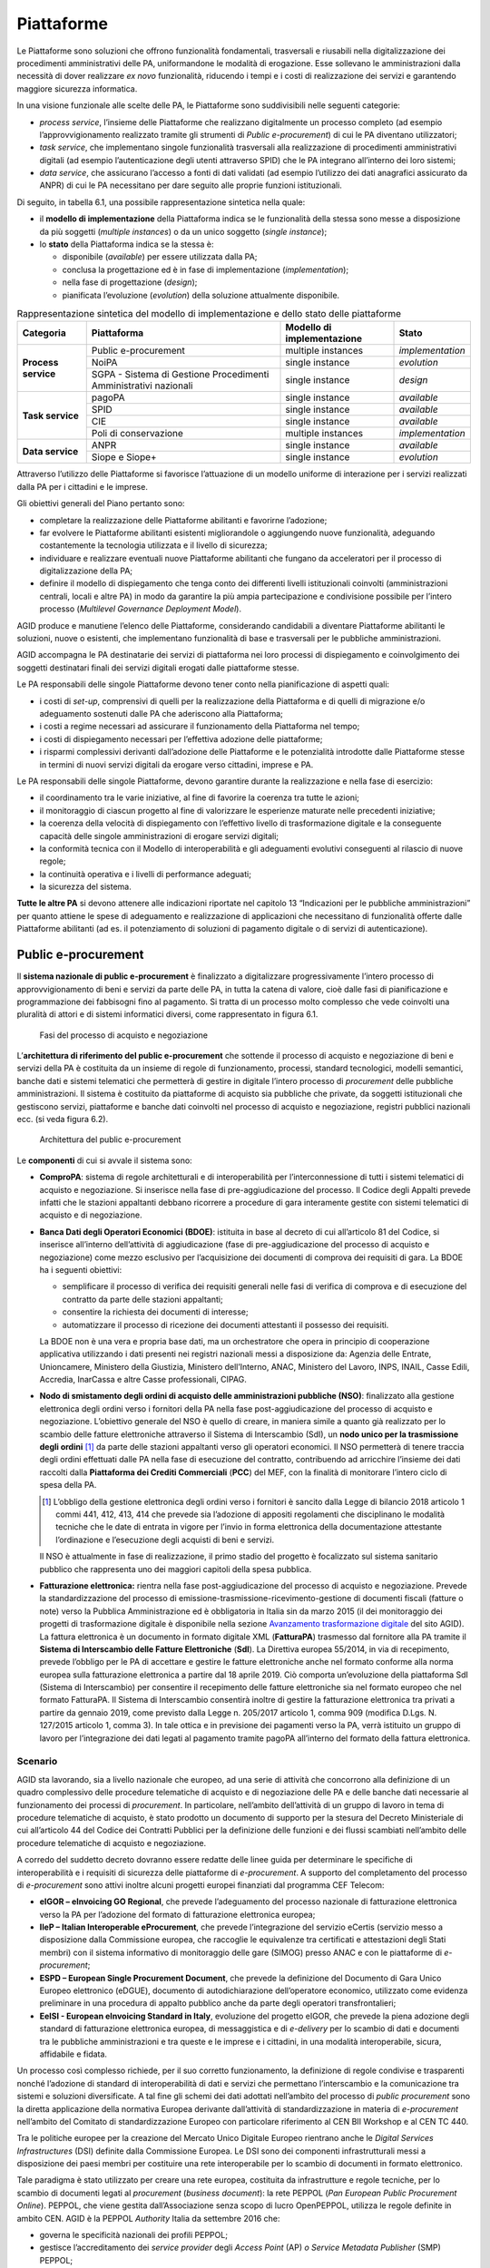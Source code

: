 Piattaforme
===========

Le Piattaforme sono soluzioni che offrono funzionalità fondamentali, trasversali
e riusabili nella digitalizzazione dei procedimenti amministrativi delle PA,
uniformandone le modalità di erogazione. Esse sollevano le amministrazioni dalla
necessità di dover realizzare *ex novo* funzionalità, riducendo i tempi e i
costi di realizzazione dei servizi e garantendo maggiore sicurezza informatica.

In una visione funzionale alle scelte delle PA, le Piattaforme sono
suddivisibili nelle seguenti categorie:

- *process service*, l’insieme delle Piattaforme che realizzano digitalmente un
  processo completo (ad esempio l’approvvigionamento realizzato tramite gli
  strumenti di *Public e-procurement*) di cui le PA diventano utilizzatori;

- *task service*, che implementano singole funzionalità trasversali alla
  realizzazione di procedimenti amministrativi digitali (ad esempio
  l’autenticazione degli utenti attraverso SPID) che le PA integrano all’interno
  dei loro sistemi;

- *data service*, che assicurano l’accesso a fonti di dati validati (ad esempio
  l’utilizzo dei dati anagrafici assicurato da ANPR) di cui le PA necessitano
  per dare seguito alle proprie funzioni istituzionali.

Di seguito, in tabella 6.1, una possibile rappresentazione sintetica nella
quale:

- il **modello di implementazione** della Piattaforma indica se le
  funzionalità della stessa sono messe a disposizione da più soggetti (*multiple
  instances*) o da un unico soggetto (*single instance*);

- lo **stato** della Piattaforma indica se la stessa è:

  - disponibile (*available*) per essere utilizzata dalla PA;

  - conclusa la progettazione ed è in fase di implementazione
    (*implementation*);

  - nella fase di progettazione (*design*);

  - pianificata l’evoluzione (*evolution*) della soluzione attualmente
    disponibile.

.. table:: Rappresentazione sintetica del modello di implementazione e dello
           stato delle piattaforme
   :name: modello-stato-piattaforme

   +---------------------+----------------------------------------+------------------------------+------------------+
   | Categoria           | Piattaforma                            | Modello di implementazione   | Stato            |
   +=====================+========================================+==============================+==================+
   | **Process service** | Public e-procurement                   | multiple instances           | *implementation* |
   +                     +----------------------------------------+------------------------------+------------------+
   |                     | NoiPA                                  | single instance              | *evolution*      |
   +                     +----------------------------------------+------------------------------+------------------+
   |                     | SGPA - Sistema di Gestione             | single instance              | *design*         |
   |                     | Procedimenti Amministrativi nazionali  |                              |                  |
   +---------------------+----------------------------------------+------------------------------+------------------+
   | **Task service**    | pagoPA                                 | single instance              | *available*      |
   +                     +----------------------------------------+------------------------------+------------------+
   |                     | SPID                                   | single instance              | *available*      |
   +                     +----------------------------------------+------------------------------+------------------+
   |                     | CIE                                    | single instance              | *available*      |
   +                     +----------------------------------------+------------------------------+------------------+
   |                     | Poli di conservazione                  | multiple instances           | *implementation* |
   +---------------------+----------------------------------------+------------------------------+------------------+
   | **Data service**    | ANPR                                   | single instance              | *available*      |
   +                     +----------------------------------------+------------------------------+------------------+
   |                     | Siope e Siope+                         | single instance              | *evolution*      |
   +---------------------+----------------------------------------+------------------------------+------------------+

Attraverso l’utilizzo delle Piattaforme si favorisce l’attuazione di un modello
uniforme di interazione per i servizi realizzati dalla PA per i cittadini e le
imprese.

Gli obiettivi generali del Piano pertanto sono:

- completare la realizzazione delle Piattaforme abilitanti e favorirne
  l’adozione;

- far evolvere le Piattaforme abilitanti esistenti migliorandole o aggiungendo
  nuove funzionalità, adeguando costantemente la tecnologia utilizzata e il
  livello di sicurezza;

- individuare e realizzare eventuali nuove Piattaforme abilitanti che fungano da
  acceleratori per il processo di digitalizzazione della PA;

- definire il modello di dispiegamento che tenga conto dei differenti livelli
  istituzionali coinvolti (amministrazioni centrali, locali e altre PA) in modo
  da garantire la più ampia partecipazione e condivisione possibile per l’intero
  processo (*Multilevel Governance Deployment Model*).

AGID produce e manutiene l’elenco delle Piattaforme, considerando candidabili a
diventare Piattaforme abilitanti le soluzioni, nuove o esistenti, che
implementano funzionalità di base e trasversali per le pubbliche
amministrazioni.

AGID accompagna le PA destinatarie dei servizi di piattaforma nei loro processi
di dispiegamento e coinvolgimento dei soggetti destinatari finali dei servizi
digitali erogati dalle piattaforme stesse.

Le PA responsabili delle singole Piattaforme devono tener conto nella
pianificazione di aspetti quali:

- i costi di *set-up*, comprensivi di quelli per la realizzazione della
  Piattaforma e di quelli di migrazione e/o adeguamento sostenuti dalle PA che
  aderiscono alla Piattaforma;

- i costi a regime necessari ad assicurare il funzionamento della Piattaforma
  nel tempo;

- i costi di dispiegamento necessari per l’effettiva adozione delle piattaforme;

- i risparmi complessivi derivanti dall’adozione delle Piattaforme e le
  potenzialità introdotte dalle Piattaforme stesse in termini di nuovi servizi
  digitali da erogare verso cittadini, imprese e PA.

Le PA responsabili delle singole Piattaforme, devono garantire durante la
realizzazione e nella fase di esercizio:

- il coordinamento tra le varie iniziative, al fine di favorire la coerenza tra
  tutte le azioni;

- il monitoraggio di ciascun progetto al fine di valorizzare le esperienze
  maturate nelle precedenti iniziative;

- la coerenza della velocità di dispiegamento con l’effettivo livello di
  trasformazione digitale e la conseguente capacità delle singole
  amministrazioni di erogare servizi digitali;

- la conformità tecnica con il Modello di interoperabilità e gli adeguamenti
  evolutivi conseguenti al rilascio di nuove regole;

- la continuità operativa e i livelli di performance adeguati;

- la sicurezza del sistema.

**Tutte le altre PA** si devono attenere alle indicazioni riportate nel capitolo
13 “Indicazioni per le pubbliche amministrazioni” per quanto attiene le spese di
adeguamento e realizzazione di applicazioni che necessitano di funzionalità
offerte dalle Piattaforme abilitanti (ad es. il potenziamento di soluzioni di
pagamento digitale o di servizi di autenticazione).

Public e-procurement
--------------------

Il **sistema nazionale di public e-procurement** è finalizzato a digitalizzare
progressivamente l’intero processo di approvvigionamento di beni e servizi da
parte delle PA, in tutta la catena di valore, cioè dalle fasi di pianificazione
e programmazione dei fabbisogni fino al pagamento. Si tratta di un processo
molto complesso che vede coinvolti una pluralità di attori e di sistemi
informatici diversi, come rappresentato in figura 6.1.

.. figure:: media/processo-acquisto-negoziazione.svg
   :name: processo-acquisto-negoziazione
   :alt: La figura descrive lo scenario complessivo per l’attuazione della
         digitalizzazione degli acquisti. Il processo completo
         dell’approvvigionamento va dalla fase di raccolta dei fabbisogni fino
         alla fase di pagamento ed è suddiviso in tre macro fasi: preparazione,
         pre-aggiudicazione e post-aggiudicazione. In particolare, il Codice dei
         Contratti ha introdotto una sostanziale novità ovvero l’obbligatorietà
         dell’utilizzo di strumenti ICT nella fase di pre-aggiudicazione. L’art.
         44 del Codice, rubricato “Digitalizzazione delle procedure”prevede la
         pubblicazione di un Decreto Ministeriale in cui sono definite le
         modalità di digitalizzazione delle procedure di tutti i contratti
         pubblici. Per quanto riguarda la fase di post-aggiudicazione, si
         sottolinea come i documenti di business afferenti a questa fase
         (ordine, documento di trasporto e fattura) siano gestiti secondo le
         specifiche PEPPOL. Nello scenario complessivo del processo di
         approvvigionamento, il sistema delle banche dati attualmente descritte
         all’interno del Piano triennale, prevede l’interazione nelle varie
         fasi, principalmente con: BDNCP (Banca dati nazionale dei contratti
         pubblici gestita da ANAC), la BDOE (Banca dati degli operatori
         economici) gestita dal Ministero delle infrastrutture, NSO (Nodo di
         smistamento degli ordini) gestito da MEF – Dipartimento Ragioneria
         Generale dello Stato, e SDI (Sistema di interscambio) gestito
         dall’Agenzia delle Entrate. Inoltre, nel processo è previsto che per la
         facilitazione della presentazione delle gare transfrontaliere si
         utilizzi il registro online dei certificati eCertis (servizio messo a
         disposizione dalla Commissione europea) per il quale AGID ha lavorato
         in consorzio con altri partner per la sua integrazione con i
         sisteminazionali nell’ambito del progetto europeo IIeP. Ugualmente,
         secondo il Codice dei contratti, gli operatori presentano il documento
         di gara unico europeo (DGUE) che deve essere fornito esclusivamente in
         forma elettronica. AGID in consorzio con altri partner ha partecipato
         al progetto europeo ESPD per la definizione del formato strutturato XML
         del DGUE.

   Fasi del processo di acquisto e negoziazione

L’**architettura di riferimento del public e-procurement** che sottende il
processo di acquisto e negoziazione di beni e servizi della PA è costituita da
un insieme di regole di funzionamento, processi, standard tecnologici, modelli
semantici, banche dati e sistemi telematici che permetterà di gestire in
digitale l’intero processo di *procurement* delle pubbliche amministrazioni. Il
sistema è costituito da piattaforme di acquisto sia pubbliche che private, da
soggetti istituzionali che gestiscono servizi, piattaforme e banche dati
coinvolti nel processo di acquisto e negoziazione, registri pubblici nazionali
ecc. (si veda figura 6.2).

.. figure:: media/architettura-public-eprocurement.svg
   :name: architettura-public-eprocurement
   :alt: La figura descrive il modello di cooperazione di riferimento nel quale
         si indica (a titolo esemplificativo e non esaustivo) lo scenario di
         cooperazione dei vari soggetti coinvolti nel processo di acquisto e
         negoziazione: i sistemi telematici di acquisto e negoziazione
         (piattaforme); gli operatori economici; i servizi, le piattaforme e le
         banche dati individuati dal Codice dei contratti; i registri pubblici
         nazionali; i soggetti aggregatori di dati e le stazioni appaltanti.
         Inoltre, questi soggetti sono tenuti all’applicazione delle regole
         tecniche emesse da AGID “Regole tecniche sull’interoperabilità per
         garantire il colloquio e la condivisione dei dati tra i sistemi
         telematici di acquisto e negoziazione”.

   Architettura del public e-procurement

Le **componenti** di cui si avvale il sistema sono:

- **ComproPA**: sistema di regole architetturali e di interoperabilità per
  l’interconnessione di tutti i sistemi telematici di acquisto e negoziazione.
  Si inserisce nella fase di pre-aggiudicazione del processo. Il Codice degli
  Appalti prevede infatti che le stazioni appaltanti debbano ricorrere a
  procedure di gara interamente gestite con sistemi telematici di acquisto e di
  negoziazione.

- **Banca Dati degli Operatori Economici (BDOE)**: istituita in base al decreto
  di cui all’articolo 81 del Codice, si inserisce all’interno dell’attività di
  aggiudicazione (fase di pre-aggiudicazione del processo di acquisto e
  negoziazione) come mezzo esclusivo per l’acquisizione dei documenti di
  comprova dei requisiti di gara. La BDOE ha i seguenti obiettivi:

  - semplificare il processo di verifica dei requisiti generali nelle fasi di
    verifica di comprova e di esecuzione del contratto da parte delle stazioni
    appaltanti;

  - consentire la richiesta dei documenti di interesse;

  - automatizzare il processo di ricezione dei documenti attestanti il possesso
    dei requisiti.

  La BDOE non è una vera e propria base dati, ma un orchestratore che opera in
  principio di cooperazione applicativa utilizzando i dati presenti nei registri
  nazionali messi a disposizione da: Agenzia delle Entrate, Unioncamere,
  Ministero della Giustizia, Ministero dell’Interno, ANAC, Ministero del Lavoro,
  INPS, INAIL, Casse Edili, Accredia, InarCassa e altre Casse professionali,
  CIPAG.

- **Nodo di smistamento degli ordini di acquisto delle amministrazioni pubbliche
  (NSO)**: finalizzato alla gestione elettronica degli ordini verso i fornitori
  della PA nella fase post-aggiudicazione del processo di acquisto e
  negoziazione. L’obiettivo generale del NSO è quello di creare, in maniera
  simile a quanto già realizzato per lo scambio delle fatture elettroniche
  attraverso il Sistema di Interscambio (SdI), un **nodo unico per la
  trasmissione degli ordini** [1]_ da parte delle stazioni appaltanti verso gli
  operatori economici. Il NSO permetterà di tenere traccia degli ordini
  effettuati dalle PA nella fase di esecuzione del contratto, contribuendo ad
  arricchire l’insieme dei dati raccolti dalla **Piattaforma dei Crediti
  Commerciali** (**PCC**) del MEF, con la finalità di monitorare l’intero ciclo
  di spesa della PA.

  .. [1] L’obbligo della gestione elettronica degli ordini verso i fornitori è
     sancito dalla Legge di bilancio 2018 articolo 1 commi 441, 412, 413, 414
     che prevede sia l’adozione di appositi regolamenti che disciplinano le
     modalità tecniche che le date di entrata in vigore per l’invio in forma
     elettronica della documentazione attestante l’ordinazione e l’esecuzione
     degli acquisti di beni e servizi.

  Il NSO è attualmente in fase di realizzazione, il primo stadio del progetto è
  focalizzato sul sistema sanitario pubblico che rappresenta uno dei maggiori
  capitoli della spesa pubblica.

- **Fatturazione elettronica:** rientra nella fase post-aggiudicazione del
  processo di acquisto e negoziazione. Prevede la standardizzazione del processo
  di emissione-trasmissione-ricevimento-gestione di documenti fiscali (fatture o
  note) verso la Pubblica Amministrazione ed è obbligatoria in Italia sin da
  marzo 2015 (il dei monitoraggio dei progetti di trasformazione digitale è
  disponibile nella sezione `Avanzamento trasformazione digitale
  <https://avanzamentodigitale.italia.it/it/progetto/fatturazione-elettronica>`__
  del sito AGID). La fattura elettronica è un documento in formato digitale XML
  (**FatturaPA**) trasmesso dal fornitore alla PA tramite il **Sistema di
  Interscambio delle Fatture Elettroniche** (**SdI**). La Direttiva europea
  55/2014, in via di recepimento, prevede l’obbligo per le PA di accettare e
  gestire le fatture elettroniche anche nel formato conforme alla norma europea
  sulla fatturazione elettronica a partire dal 18 aprile 2019. Ciò comporta
  un’evoluzione della piattaforma SdI (Sistema di Interscambio) per consentire
  il recepimento delle fatture elettroniche sia nel formato europeo che nel
  formato FatturaPA. Il Sistema di Interscambio consentirà inoltre di gestire la
  fatturazione elettronica tra privati a partire da gennaio 2019, come previsto
  dalla Legge n. 205/2017 articolo 1, comma 909 (modifica D.Lgs. N. 127/2015
  articolo 1, comma 3). In tale ottica e in previsione dei pagamenti verso la
  PA, verrà istituito un gruppo di lavoro per l’integrazione dei dati legati al
  pagamento tramite pagoPA all’interno del formato della fattura elettronica.

Scenario
~~~~~~~~

AGID sta lavorando, sia a livello nazionale che europeo, ad una serie di
attività che concorrono alla definizione di un quadro complessivo delle
procedure telematiche di acquisto e di negoziazione delle PA e delle banche dati
necessarie al funzionamento dei processi di *procurement*. In particolare,
nell’ambito dell’attività di un gruppo di lavoro in tema di procedure
telematiche di acquisto, è stato prodotto un documento di supporto per la
stesura del Decreto Ministeriale di cui all’articolo 44 del Codice dei Contratti
Pubblici per la definizione delle funzioni e dei flussi scambiati nell’ambito
delle procedure telematiche di acquisto e negoziazione.

A corredo del suddetto decreto dovranno essere redatte delle linee guida per
determinare le specifiche di interoperabilità e i requisiti di sicurezza delle
piattaforme di *e-procurement*. A supporto del completamento del processo di
*e-procurement* sono attivi inoltre alcuni progetti europei finanziati dal
programma CEF Telecom:

- **eIGOR – eInvoicing GO Regional**, che prevede l’adeguamento del processo
  nazionale di fatturazione elettronica verso la PA per l’adozione del
  formato di fatturazione elettronica europea;

- **IIeP – Italian Interoperable eProcurement**, che prevede l’integrazione del
  servizio eCertis (servizio messo a disposizione dalla Commissione europea, che
  raccoglie le equivalenze tra certificati e attestazioni degli Stati membri)
  con il sistema informativo di monitoraggio delle gare (SIMOG) presso ANAC e
  con le piattaforme di *e-procurement*;

- **ESPD – European Single Procurement Document**, che prevede la definizione
  del Documento di Gara Unico Europeo elettronico (eDGUE), documento di
  autodichiarazione dell’operatore economico, utilizzato come evidenza
  preliminare in una procedura di appalto pubblico anche da parte degli
  operatori transfrontalieri;

- **EeISI - European eInvoicing Standard in Italy**, evoluzione del progetto
  eIGOR, che prevede la piena adozione degli standard di fatturazione
  elettronica europea, di messaggistica e di *e-delivery* per lo scambio di dati
  e documenti tra le pubbliche amministrazioni e tra queste e le imprese e i
  cittadini, in una modalità interoperabile, sicura, affidabile e fidata.

Un processo così complesso richiede, per il suo corretto funzionamento, la
definizione di regole condivise e trasparenti nonché l’adozione di standard di
interoperabilità di dati e servizi che permettano l’interscambio e la
comunicazione tra sistemi e soluzioni diversificate. A tal fine gli schemi dei
dati adottati nell’ambito del processo di *public procurement* sono la diretta
applicazione della normativa Europea derivante dall’attività di
standardizzazione in materia di *e-procurement* nell’ambito del Comitato di
standardizzazione Europeo con particolare riferimento al CEN BII Workshop e al
CEN TC 440.

Tra le politiche europee per la creazione del Mercato Unico Digitale Europeo
rientrano anche le *Digital Services Infrastructures* (DSI) definite dalla
Commissione Europea. Le DSI sono dei componenti infrastrutturali messi a
disposizione dei paesi membri per costituire una rete interoperabile per lo
scambio di documenti in formato elettronico.

Tale paradigma è stato utilizzato per creare una rete europea, costituita da
infrastrutture e regole tecniche, per lo scambio di documenti legati al
*procurement* (*business document*): la rete PEPPOL (*Pan European Public
Procurement Online*). PEPPOL, che viene gestita dall’Associazione senza scopo di
lucro OpenPEPPOL, utilizza le regole definite in ambito CEN. AGID è la PEPPOL
*Authority* Italia da settembre 2016 che:

- governa le specificità nazionali dei profili PEPPOL;

- gestisce l’accreditamento dei *service provider* degli *Access Point* (AP) *o
  Service Metadata Publisher* (SMP) PEPPOL;

- monitora l’esercizio e le performance degli AP/SMP provider.

AGID partecipa ai tavoli CEN e OpenPEPPOL per garantire la convergenza degli
standard.

Obiettivi
~~~~~~~~~

- Sostenere una visione orientata principalmente alla trasparenza e alla
  semplificazione dell’intero processo di approvvigionamento pubblico;

- attuare il principio *once only* nel settore pubblico e ottimizzare la spesa
  pubblica complessiva;

- incentivare l’interoperabilità tra i sistemi delle pubbliche amministrazioni
  quale condizione necessaria per incrementare l’efficienza e l’efficacia dei
  servizi pubblici;

- favorire la diffusione di soluzioni innovative nella Pubblica Amministrazione,
  attraverso l’utilizzo di sistemi qualificati, anche in sussidiarietà o riuso;

- coinvolgere tutti i soggetti interessati nell’ambito del sistema di *public
  e-procurement* in reti dinamiche di collaborazione, per capitalizzare le
  esperienze maturate dai diversi soggetti e valorizzare le *best practice*;

- adeguare gli standard nazionali a quelli europei e favorire l’interoperabilità
  anche a livello transfrontaliero.

Linee di azione
~~~~~~~~~~~~~~~


.. _la28:

LA28 - Adeguamento/evoluzione delle piattaforme telematiche
^^^^^^^^^^^^^^^^^^^^^^^^^^^^^^^^^^^^^^^^^^^^^^^^^^^^^^^^^^^

**Tempi**
  In corso

**Attori**
  PA

**Descrizione**
  Le amministrazioni esercitano le proprie funzioni di stazione appaltante
  avvalendosi di sistemi telematici di acquisto e negoziazione (piattaforme
  telematiche). L’utilizzo di tali sistemi avviene nei seguenti termini:

  - utilizzo di una piattaforma già in possesso dell’amministrazione;

  - utilizzo di una piattaforma messa a disposizione da uno dei soggetti
    aggregatori e/o da Centrali di committenza;

  - riuso del software messo a disposizione da altre PA;

  - utilizzo di servizi per le piattaforme offerti in SaaS da operatori di
    mercato.

  Nella fase di adozione delle piattaforme telematiche di *e-procurement*,
  l’Agenzia fornirà supporto alle Regioni nello sviluppo di piattaforme che
  saranno messe a disposizione delle amministrazioni territoriali.

**Risultati**
  Le piattaforme dovranno adeguarsi alle regole tecniche del Decreto
  ministeriale di cui all’articolo 44 del Codice dei Contratti Pubblici (dalla
  data di pubblicazione del decreto attuativo).

**Aree di intervento**
  Nel breve e medio periodo, impatto sulle PA e sulle imprese fornitrici delle
  piattaforme.


.. _la29:

LA29 - Messa in esercizio della BDOE
^^^^^^^^^^^^^^^^^^^^^^^^^^^^^^^^^^^^

**Tempi**
  In corso

**Attori**
  MIT, AGID, ANAC e tutte la PA detentrici di registri pubblici nazionali (*Data
  Provider*), Stazioni appaltanti

**Descrizione**
  A seguito della messa in esercizio della BDOE da parte del MIT, saranno
  individuate le linee di intervento evolutive cui si dovranno adeguare le
  stazioni appaltanti per integrare le proprie piattaforme di acquisto alla
  BDOE.

**Risultati**
  La BDOE verrà messa in esercizio attraverso l’integrazione con le basi dati
  degli enti titolari dei registri pubblici (dalla data di pubblicazione del
  decreto attuativo).

**Aree di intervento**
  Nel breve periodo, impatto su PA e imprese.


.. _la30:

LA30 - Gestione elettronica degli ordini verso i fornitori
^^^^^^^^^^^^^^^^^^^^^^^^^^^^^^^^^^^^^^^^^^^^^^^^^^^^^^^^^^

**Tempi**
  Da ottobre 2019

**Attori**
  MEF – Dipartimento Ragioneria Generale dello Stato (RGS), AGID, Conferenza
  Stato Regioni, Ministero della Salute, Sogei, Aziende Sanitarie Pubbliche,
  Aziende fornitrici

**Descrizione**
  La Legge di Bilancio 2018 prevede - per gli enti del Sistema Sanitario
  Nazionale (SSN) - la trasmissione in forma elettronica dei documenti
  attestanti l’ordinazione e l’esecuzione degli acquisti di beni e servizi. La
  trasmissione è effettuata attraverso il Nodo di smistamento degli ordini.

**Risultati**
  RGS avvia e mette in esercizio il sistema di gestione (Nodo di smistamento
  degli ordini) come da Decreto attuativo ai sensi articolo 1 comma 414 della
  Legge 205/2017 (Legge di Bilancio 2018). Le PA adeguano i propri sistemi per
  emettere e trasmettere ordini elettronici attraverso NSO nel settore sanitario
  (da ottobre 2019).

**Aree di intervento**
  Nel breve periodo, impatto su aziende sanitarie e imprese del settore.


.. _la31:

LA31 - Gestione del formato europeo della Fattura Elettronica (EN)
^^^^^^^^^^^^^^^^^^^^^^^^^^^^^^^^^^^^^^^^^^^^^^^^^^^^^^^^^^^^^^^^^^

**Tempi**
  Da aprile 2019

**Attori**
  MEF, Agenzia delle Entrate, AGID, Sogei, Regioni ANCI

**Descrizione**
  Recepimento, da parte dell’Agenzia delle Entrate, della Direttiva europea
  2014/55 sulla fatturazione elettronica negli appalti pubblici che prevede
  l’obbligo da parte delle PA di accettare le fatture elettroniche anche in
  formato europeo.

**Risultati**
  Adeguamento del Sistema di Interscambio per gestire le fatture elettroniche in
  formato europeo prevedendo la possibile traduzione nel formato FatturaPA.

  Le amministrazioni centrali aggiornano i propri sistemi per la ricezione e
  conservazione delle fatture (da aprile 2019). Le amministrazioni locali
  aggiornano i propri sistemi per la ricezione e conservazione delle fatture (da
  aprile 2020).

**Aree di intervento**
  Nel breve periodo, impatto su amministrazioni centrali. Nel medio periodo,
  impatto su amministrazioni locali.

pagoPA
------

Scenario
~~~~~~~~

Il sistema dei pagamenti elettronici a favore della Pubblica Amministrazione,
pagoPA, garantisce agli utilizzatori finali (privati e aziende) di effettuare
pagamenti elettronici alla PA in modo sicuro e affidabile, semplice, in totale
trasparenza nei costi di commissione e in funzione delle proprie esigenze.

La piattaforma pagoPA è la piattaforma per la gestione del sistema dei pagamenti
pubblici.

L’introduzione della piattaforma pagoPA porta benefici per i cittadini, per la
Pubblica Amministrazione e per l’intero sistema Paese.

Benefici per i cittadini:

- trasparenza e minori costi;

- possibilità di usufruire dei servizi pubblici in maniera più immediata;

- semplificazione del processo di pagamento che consente di usufruire del
  maggior numero di canali e servizi possibili;

- standardizzazione dell’esperienza utente per i pagamenti verso la Pubblica
  Amministrazione;

- standardizzazione delle comunicazioni di avviso di pagamento, riconoscibile su
  tutto il territorio nazionale.

Benefici per la Pubblica Amministrazione:

- riduzione dei tempi di incasso attraverso l’accredito delle somme direttamente
  sui conti dell’Ente Beneficiario entro il giorno successivo al pagamento;

- riduzione dei costi di gestione del contante;

- miglioramento dell’efficienza della gestione degli incassi attraverso la
  riconciliazione automatica;

- superamento della necessità bandire gare per l’acquisizione di servizi di
  incasso, con conseguenti riduzioni di inefficienze e costi di commissione
  fuori mercato;

- riduzione dei costi e tempi di sviluppo delle applicazioni online (riuso
  soluzioni);

- eliminazione della necessità di molteplici accordi di riscossione;

- maggiori controlli automatici per evitare i doppi pagamenti e le conseguenti
  procedure di rimborso.

Benefici per il Sistema Paese:

- completa aderenza agli standard della direttiva PSD2 [2]_;

- incentivazione dell’utilizzo dei pagamenti elettronici a livello nazionale
  attraverso l’utilizzo con le transazioni verso la Pubblica Amministrazione,
  che consente di stimolare il mercato e favorire, a tendere, una maggiore
  concorrenza nel mercato dei servizi di pagamento e un livellamento delle
  commissioni.

.. [2] Direttiva 2015/2366/(UE) sui servizi di pagamento nel mercato interno.

Il Sistema pagoPA è stato realizzato dall’Agenzia per l’Italia Digitale in
attuazione dell’articolo 5 del CAD, il quale precisa che “*al fine di dare
attuazione a quanto disposto dall’articolo 5, l’Agenzia per l’Italia Digitale
(già DigitPA) mette a disposizione, attraverso il Sistema pubblico di
connettività, una piattaforma tecnologica per l’interconnessione e
l’interoperabilità tra le pubbliche amministrazioni e i prestatori di servizi di
pagamento abilitati, al fine di assicurare, attraverso strumenti condivisi di
riconoscimento unificati, l’autenticazione certa dei soggetti interessati
all’operazione in tutta la gestione del processo di pagamento*”[3]_.

.. [3] D.Lgs. n. 82/2005 e successive modificazioni.

IL CAD inoltre ha affidato ad AGID, sentita la Banca d’Italia, il compito di
definire le Linee guida per la specifica delle modalità tecniche e operative per
l’esecuzione dei pagamenti elettronici e introdotto, all’articolo 15, comma 5
bis, del D.L. n. 179/2012, l’obbligatorietà dell’uso di una piattaforma
tecnologica messa a disposizione dall’Agenzia per l’Italia Digitale per le
pubbliche amministrazioni e i gestori di pubblico servizio.

Dal 14 dicembre 2018 con il Decreto Legge n. 135 Disposizioni urgenti in materia
di sostegno e semplificazione per le imprese e per la pubblica amministrazione,
“*la gestione della piattaforma di cui all’articolo 5, comma 2, del decreto
legislativo 7 marzo 2005, n. 82, nonché i compiti, relativi a tale piattaforma,
svolti dall’Agenzia per l’Italia digitale, sono trasferiti alla Presidenza del
Consiglio dei Ministri che a tal fine si avvale, se nominato, del Commissario
straordinario di cui all’articolo 63, comma 1, del decreto legislativo 26 agosto
2016, n. 179*”. Inoltre, per lo svolgimento di queste attività e per dare
impulso alla diffusione della piattaforma, viene disposta la creazione di una
società per azioni partecipata dallo Stato ai sensi dell’articolo 9 del decreto
legislativo n. 175  del 19 agosto 2016. All’interno della norma viene prorogata
al 31 dicembre del 2019 la data di scadenza prevista dall’articolo 65, comma 2,
del Decreto legislativo n. 217 del 13 dicembre 2017 che stabiliva “*l’obbligo
per i prestatori di servizi di pagamento abilitati di utilizzare esclusivamente
la piattaforma di cui all’articolo 5, comma 2, del decreto legislativo n. 82 del
2005 per i pagamenti verso le pubbliche amministrazioni*”.

Il perimetro soggettivo di applicazione dell’obbligo di adesione a pagoPA è
stato nel tempo ampliato dal legislatore nazionale [4]_.

.. [4] Dapprima con la modifica al CAD di cui al D. Lgs. n. 179/2016 (G.U. n.
   214 del 13.9.2016) e, successivamente, con il correttivo al CAD di cui al D.
   Lgs. n. 217/2017 (G.U. n. 9 del 12.01.2018). Fatta tale precisazione, appare
   opportuno segnalare che per identificare i soggetti obbligati ad aderire al
   Sistema pagoPA è necessario fare riferimento, sia all’articolo 5 del CAD, sia
   all’articolo 15, comma 5bis, del D.L. 179/2012, come convertito in legge,
   poiché tale secondo articolo stabilisce che le pubbliche amministrazioni (per
   la cui nozione si rinvia alla circolare interpretativa n. 1 del 9 marzo 2015
   del Ministero dell’Economia e delle Finanze e della Presidenza del Consiglio
   dei Ministri emessa per l’ambito applicativo soggettivo della fatturazione
   elettronica), sono obbligate ad aderire alla piattaforma dei pagamenti.
   L’adesione resta, al pari, obbligatoria per i soggetti di cui all’articolo 2
   del CAD che stabilisce, appunto, l’ambito soggettivo di applicazione
   dell’articolo 5 del CAD e che obbliga all’adesione a pagoPA anche i gestori
   di pubblici servizi e le società a controllo pubblico, come definite nel
   decreto legislativo adottato in attuazione dell’articolo 18 della legge n.
   124 del 2015, escluse le società quotate.

La piattaforma tecnologica di pagoPA è attiva e funzionante dal 2012 mentre
l’obbligo dei soggetti sottoposti all’applicazione del CAD di consentire agli
utenti (cittadini, imprese e professionisti) di eseguire con mezzi elettronici
il pagamento di quanto a qualsiasi titolo dovuto alla Pubblica Amministrazione è
in vigore dal 1° giugno 2013.

In aggiunta, sulla base dell’articolo 8 del decreto legge n. 135 del 14/12/2018,
a partire dal 31/12/2019, prestatori abilitati a offrire servizi di pagamento ai
sensi della PSD2 non potranno in alcun modo eseguire pagamenti che non
transitino per il sistema pagoPA e che abbiano come beneficiario un soggetto
pubblico obbligato all’adesione allo stesso sistema, ad eccezione dei soli
servizi quali:

- la Delega unica F24 (c.d. modello F24) e il Sepa Direct Debit (SDD), sino alla
  loro integrazione con il sistema pagoPA;

- eventuali altri servizi di pagamento non ancora integrati con il sistema
  pagoPA e che non risultino sostituibili con quelli da esso erogati purché una
  specifica previsione di legge ne imponga la messa a disposizione dell’utenza
  per l’esecuzione del pagamento;

- i pagamenti eseguiti per cassa, presso il soggetto che per tale ente svolge il
  servizio di tesoreria o di cassa.

Dall’avvio in produzione del sistema nel 2012, particolare cura è stata dedicata
al miglioramento dell’esperienza utente, soprattutto con l’introduzione di nuove
funzionalità centralizzate che consentono di semplificare il pagamento nel
rispetto delle norme imposte dalla PSD2 e della *Payment Card Industry
Compliance*.

È stato inoltre sviluppato, ed è a disposizione delle pubbliche amministrazioni,
un kit di sviluppo software (SDK - *Software Development Kit*) di semplice
utilizzo per realizzare applicazioni mobili integrate con pagoPA.

Per promuovere l’attivazione di nuovi servizi, sono stati costituiti dei tavoli
permanenti con alcune rilevanti amministrazioni, con gli intermediari regionali
e con alcuni partner tecnologici di particolare rilievo.

Lo stato di avanzamento del livello di adozione della piattaforma è consultabile
nella sezione `Avanzamento trasformazione digitale
<https://avanzamentodigitale.italia.it/it/progetto/pagopa>`__ del sito
dell’Agenzia per l’Italia Digitale.

Obiettivi
~~~~~~~~~

Gli obiettivi nel breve periodo sono:

- elevare il livello di adozione di pagoPA, sia in termini di pubbliche
  amministrazioni aderenti che in termini di servizi attivati, aumentando la
  consapevolezza per le pubbliche amministrazioni che pagoPA è lo strumento
  esclusivo di incasso ed evidenziare i benefici per cittadini e PA;

- comunicare con chiarezza quali sono i soggetti tenuti ad aderire e ad attivare
  servizi su pagoPA;

- monitorare i livelli di servizio degli aderenti al sistema pagoPA allo scopo
  di verificare il rispetto dei valori di soglia attesi per gli indicatori di
  qualità;

- individuare azioni di accompagnamento delle amministrazioni per l’adesione al
  sistema pagoPA;

- continuare ad evolvere i componenti tecnologici del sistema per consentire
  l’implementazione di nuove funzionalità nell’ottica di miglioramento continuo
  della esperienza utente e della scalabilità della piattaforma.

Gli obiettivi di medio/lungo periodo sono:

- incentivare l’integrazione di pagoPA nei processi *end-to-end* della Pubblica
  Amministrazione;

- effettuare una revisione architetturale della piattaforma alla luce delle
  nuove tecnologie.

Linee di azione
~~~~~~~~~~~~~~~


.. _la32:

LA32 - Evoluzione tecnologica della piattaforma
^^^^^^^^^^^^^^^^^^^^^^^^^^^^^^^^^^^^^^^^^^^^^^^

**Tempi**
  In corso

**Attori**
  AGID, Team per la trasformazione digitale e Banca d’Italia

**Descrizione**
  Continuo adeguamento tecnologico della piattaforma agli standard dei servizi
  di pagamento previsti dagli standard europei e internazionali in
  collaborazione e attraverso il coordinamento di Banca d’Italia per ottenere un
  miglioramento continuo dell’esperienza dei cittadini, delle pubbliche
  amministrazioni e dei Prestatori di Servizi di Pagamento.

**Risultati**
  Nuova versione *back end* di pagoPA (giugno 2019).

**Aree di intervento**
  Nel breve periodo impatto, su PA e prestatori di servizi di pagamento.


.. _la33:

LA33 - Completamento dell’adesione alla piattaforma
^^^^^^^^^^^^^^^^^^^^^^^^^^^^^^^^^^^^^^^^^^^^^^^^^^^

**Tempi**
  In corso

**Attori**
  AGID, Team per la trasformazione digitale, soggetti obbligati ad aderire

**Descrizione**
  Completamento dell’attivazione dei servizi da parte di tutti i soggetti
  obbligati all’adesione alla piattaforma dei pagamenti entro i termini previsti
  dal CAD.

  AGID, in collaborazione con le Regioni, svolge attività sul territorio
  indirizzate alla sensibilizzazione dei soggetti obbligati ad aderire, al fine
  di sostenere la risoluzione delle problematiche bloccanti per l’adesione alla
  piattaforma. Sono forniti strumenti informatici e documentazione tecnica per
  favorire l’integrazione con pagoPA e ambienti di test a supporto degli
  sviluppatori; AGID e Team per la trasformazione digitale pubblicano i dati
  sull’evoluzione dell’adesione.

**Risultati**
  I soggetti obbligati ad aderire attivano i servizi nei tempi previsti dal CAD
  (dicembre 2019).

**Aree di intervento**
  Nel breve periodo, impatto su PA e prestatori di servizi di pagamento.


.. _la34:

LA34 - Monitoraggio tecnico e dell’attivazione dei servizi
^^^^^^^^^^^^^^^^^^^^^^^^^^^^^^^^^^^^^^^^^^^^^^^^^^^^^^^^^^

**Tempi**
  In corso

**Attori**
  AGID, Team per la trasformazione digitale, soggetti obbligati ad aderire,
  Prestatori di Servizi di Pagamento aderenti

**Descrizione**
  AGID effettua sia il monitoraggio continuo dello stato di avanzamento
  dell’attivazione dei servizi da parte dei soggetti obbligati ad aderire a
  pagoPA, sia il monitoraggio continuo delle performance del sistema e
  dell’efficacia delle procedure operative, rispetto ad indicatori di qualità
  definiti. Rileva la presenza di problemi, individua le soluzioni e mette in
  atto azioni di accompagnamento.

**Risultati**
  Aumento dei transati a partire dagli attuali 13 milioni, da gennaio 2019, a
  circa 30 milioni. (dicembre 2019).

**Aree di intervento**
  Nel breve periodo, impatto su PA e cittadini.

Siope+
------

Scenario
~~~~~~~~

SIOPE è il **Sistema Informativo sulle Operazioni degli Enti Pubblici** per la
rilevazione degli incassi e dei pagamenti effettuati dai tesorieri di tutte le
amministrazioni pubbliche. È uno strumento fondamentale per il monitoraggio dei
conti pubblici, attraverso la rilevazione in tempo reale del fabbisogno delle
amministrazioni pubbliche e l’acquisizione delle informazioni necessarie ad una
puntuale predisposizione delle statistiche trimestrali di contabilità nazionale,
ai fini della verifica delle regole previste dall’ordinamento comunitario
(procedura su disavanzi eccessivi e Patto di stabilità e crescita).

SIOPE+ è una delle piattaforme che gestiscono il complesso sistema degli incassi
e dei pagamenti della Pubblica Amministrazione, illustrato in figura 6.3 In
particolare SIOPE+ intermedia il flusso degli Ordinativi di Incasso e Pagamento
(OPI) tra le pubbliche amministrazioni e le relative banche tesoriere, e
alimenta altre piattaforme (PCC, BDAP, SIOPE, SOLDIPUBBLICI, ecc.)

.. figure:: media/sistema-pagamenti-incassi-pa.svg
   :name: sistema-pagamenti-incassi-pa
   :alt: La figura descrive i macro processi che legano le piattaforme del
         sistema degli incassi e dei pagamenti della PA: 1. I fornitori emettono
         una fattura elettronica e la inviano al Sistema di Interscambio,
         denominato “FatturaPA”, che la inoltra alla Pubblica Amministrazione
         committente per la liquidazione, e alimenta la Piattaforma per i
         Crediti Commerciali; 2. Cittadini e imprese eseguono pagamenti mediante
         il sistema pagoPA e tramite il soggetto prestatore dei servizi di
         pagamento che giornalmente accredita gli incassi ricevuti alla Banca
         Tesoriera; 3. La Pubblica Amministrazione invia gli ordinativi di
         incasso e pagamento (OPI) alla Banca Tesoriera, tramite la piattaforma
         SIOPE+, per la loro esecuzione; 4. La Banca Tesoriera esegue gli OPI e
         trasmette gli esiti applicativi e il giornale di cassa alla Pubblica
         Amministrazione tramite la piattaforma SIOPE+; 5. La piattaforma SIOPE+
         aggiorna la piattaforma dei Crediti Commerciali e la Banca Dati SIOPE.
         Quest’ultima alimenta il portale opendata soldipubblici.gov.it.

   Sistema di pagamenti e incassi della Pubblica Amministrazione

SIOPE+ consente la completa dematerializzazione degli incassi e dei pagamenti,
migliora la qualità dei servizi di tesoreria, favorisce l’eliminazione di
eccessive personalizzazioni nel rapporto ente – tesoriere e rende meno onerosa
per le banche l’erogazione di tali servizi e più contendibile il relativo
mercato. SIOPE+ è la piattaforma che sostituirà SIOPE, una volta completato il
suo processo di diffusione presso tutte le amministrazioni. L’attivazione di
SIOPE+ è regolata e scandita da appositi decreti del Ministero dell’Economia e
delle Finanze che, gradualmente, estenderanno i nuovi adempimenti a tutte le
amministrazioni pubbliche.

La principale finalità di SIOPE+ è di migliorare il monitoraggio dei tempi di
pagamento dei debiti commerciali delle amministrazioni pubbliche attraverso
l’integrazione delle informazioni rilevate con quelle delle fatture passive
registrate dalla Piattaforma elettronica (PCC) e, in prospettiva, di seguire
l’intero ciclo delle entrate e delle spese.

SIOPE+ consente di acquisire informazioni “in automatico”, liberando così gli
enti dall’obbligo di provvedere alla trasmissione alla Piattaforma elettronica
PCC di dati riguardanti il pagamento delle fatture, che costituisce la
principale criticità dell’attuale sistema di monitoraggio dei debiti commerciali
e dei relativi tempi di pagamento.

Il progetto sta procedendo in linea con le previsioni e, man mano che i singoli
Enti andranno a regime, i tesorieri e i cassieri potranno accettare solo ordini
di pagamento e incasso secondo lo standard OPI, trasmessi attraverso il nodo dei
pagamenti SIOPE+.

SIOPE+ è una iniziativa governata dal Ministero Economia e Finanze gestita
sull’infrastruttura IT da Banca d’Italia secondo gli standard e le regole
tecniche emanate da AGID.

Obiettivi
~~~~~~~~~

- Ordinare incassi e pagamenti al proprio tesoriere o cassiere utilizzando
  esclusivamente ordinativi informatici emessi secondo lo standard definito da
  AGID;

- trasmettere gli ordinativi informatici al tesoriere o cassiere solo ed
  esclusivamente per il tramite dell’infrastruttura SIOPE+ gestita dalla Banca
  d’Italia.

Linee di azione
~~~~~~~~~~~~~~~


.. _la35:

LA35 - Dispiegamento del sistema SIOPE+
^^^^^^^^^^^^^^^^^^^^^^^^^^^^^^^^^^^^^^^

**Tempi**
  In corso

**Attori**
  Ragioneria Generale dello Stato, Banca d’Italia, AGID e PA

**Descrizione**
  A fronte della conclusione delle fasi di sperimentazione, chiuse nel 2017, il
  sistema è andato a regime nel 2018 per tutti i Comuni, le Regioni, le ASL e le
  Aziende ospedaliere. Da gennaio 2019 entrano in SIOPE+ anche le Università,
  Enti di Ricerca, Autorità Portuali, Enti Parco e, con successivi decreti,
  verranno individuati gli ulteriori enti (scuole, istituti di formazione,
  ecc.).

  AGID emette le regole tecniche per la gestione dei documenti informatici
  relativi agli ordinativi di incasso e pagamento e le Linee guida intese come
  vademecum per l’adozione delle regole tecniche stesse, secondo un piano di
  attività che prevede un aggiornamento periodico degli standard OPI.

**Risultati**
  AGID emette nuove versioni delle regole tecniche OPI e delle Linee guida
  (luglio 2019).

  MEF-RGS fornisce supporto alle amministrazioni per l’adesione al sistema e per
  l’estensione ad altri Enti pubblici (da gennaio 2019).

  Banca d’Italia gestisce l’infrastruttura IT del sistema (da gennaio 2019).

**Aree di intervento**
  Nel breve periodo, impatto sulle PA.


.. _la36:

LA36 - Revisione della piattaforma open data Soldipubblici
^^^^^^^^^^^^^^^^^^^^^^^^^^^^^^^^^^^^^^^^^^^^^^^^^^^^^^^^^^

**Tempi**
  Da giugno 2019

**Attori**
  Ragioneria Generale dello Stato, Banca d’Italia, AGID e PA

**Descrizione**
  `Soldipubblici <http://soldipubblici.gov.it/it/home>`__ è una piattaforma
  *open data* che rende facilmente accessibili ai cittadini i dati dei pagamenti
  della Pubblica Amministrazione. Fino ad oggi l’obiettivo è stato quello di
  garantire la piena trasparenza e permettere sia ai cittadini che alle stesse
  pubbliche amministrazioni l’analisi e il monitoraggio costante delle spese.

  L’ipotesi di revisione prevede un’evoluzione del ruolo di Soldipubblici verso
  uno strumento, *wizard like*, di aggregazione e visualizzazione di dati ed
  informazioni di previsione, di entrata e di spesa. I dati dei pagamenti della
  PA sono estratti dalle banche dati del sistema informativo SIOPE, il quale
  alimenta anche la Banca Dati delle Amministrazioni Pubbliche (BDAP) che, oltre
  ai dati di incasso e pagamento ha anche molte altre informazioni, previsionali
  e di consuntivo, di natura economico-finanziaria. Esistono poi tutti i
  cataloghi *open data*, in larga parte federati da dati.gov.it, che le
  amministrazioni, sia centrali che locali, hanno prodotto e alimentano
  costantemente. Tutte le fonti di dati possono dare un contributo alla
  costruzione di una informazione strutturata e multilivello di cui
  Soldipubblici potrebbe essere lo strumento di visualizzazione evoluta.

  Gli attori effettuano la revisione della piattaforma integrandola con
  ulteriori servizi di estrazione dati (ad es. per territorio, per categoria di
  ente, per voce di bilancio ecc.)

**Risultati**
  Piattaforma Soldipubblici aggiornata (dicembre 2019).

**Aree di intervento**
  Nel breve periodo, impatto su PA; nel medio periodo, impatto su cittadini e
  imprese.

NoiPA
-----

Scenario
~~~~~~~~

NoiPA è la piattaforma integrata per la gestione dei servizi stipendiali del
personale della Pubblica Amministrazione appartenente ai vari comparti di
contrattazione pubblica tra cui Ministeri, Scuola, Enti locali e Sanità, Forze
di Polizia e Forze Armate. Attraverso tale piattaforma sono erogati, in coerenza
con la normativa vigente, i seguenti servizi:

- elaborazione dei dati giuridico-economici;

- elaborazione e quadratura della rilevazione delle presenze/assenze;

- produzione e distribuzione del cedolino mensile.

Sono erogati altresì ulteriori servizi a favore degli enti creditori per conto
dei quali vengono operate le ritenute mensili sullo stipendio e garantiti i
relativi versamenti.

A partire da gennaio 2018 è già operativa la piattaforma cloud, in termini di
componenti infrastrutturali e prodotti software, sulla quale il nuovo sistema
sarà reso disponibile e fruibile alle amministrazioni, abilitando e
semplificando inoltre l’*onboarding* delle amministrazioni.

È prevista l’evoluzione dell’attuale sistema di gestione del personale NoiPA che
eroga servizi stipendiali alle PA, a cui saranno aggiunte funzionalità per la
gestione dei componenti non economici del personale, anche a supporto della
recente riforma della PA (Legge n. 124/2015 recante “Deleghe al Governo in
materia di riorganizzazione delle amministrazioni pubbliche”). È prevista la
realizzazione di componenti specifici per di valorizzare il patrimonio
informativo gestito, integrando informazioni e servizi erogati da altri
*stakeholder* istituzionali.

Obiettivi
~~~~~~~~~

- Completare la realizzazione del sistema NoiPA, anche integrandolo con le altre
  Piattaforme abilitanti, e favorirne l’adozione da parte di tutte le
  amministrazioni pubbliche;

- rendere fruibile agli *stakeholder*, con gli opportuni livelli di visibilità e
  accessibilità, un patrimonio informativo strutturato e integrato concernente
  tutti i dipendenti pubblici.

Linee di azione
~~~~~~~~~~~~~~~


.. _la37:

LA37 - Evoluzione del sistema NoiPA e valorizzazione del patrimonio informativo gestito
^^^^^^^^^^^^^^^^^^^^^^^^^^^^^^^^^^^^^^^^^^^^^^^^^^^^^^^^^^^^^^^^^^^^^^^^^^^^^^^^^^^^^^^

**Tempi**
  In corso

**Attori**
  MEF, AGID e PA Centrali e Locali, Dipartimento della Funzione Pubblica, INPS

**Descrizione**
  Le attività previste sono:

  - realizzare il nuovo sistema di gestione del personale pubblico a copertura
    di tutti i processi amministrativi di gestione del personale (servizi
    anagrafici, servizi integrati stipendiali, servizi di rilevazione presenze,
    servizi giuridici);

  - realizzare e rilasciare componenti aggiuntivi collegati a esigenze di
    valutazione e sviluppo del personale pubblico;

  - realizzare la base dati del personale della PA;

  - valorizzare il patrimonio informativo gestito attraverso l’implementazione
    di componenti specifici per abilitare l’integrazione con informazioni e
    servizi di altri *stakeholder* istituzionali coinvolti nei processi di
    gestione del personale pubblico.

  Le amministrazioni non ancora aderenti al sistema potranno procedere a
  comunicare entro il 2019 la propria adesione per successivamente migrare ed
  adottare il sistema NoiPA, secondo la programmazione concordata con il MEF.

**Risultati**
  Completamento del nuovo sistema NoiPA (data di rilascio: dicembre 2020).

  Richiesta di adesioni delle PA (entro il 2019).

  Avvio dell’erogazione del servizio (giugno 2019).

  Abilitazione della condivisione del patrimonio informativo gestito (giugno
  2019).

**Aree di intervento**
  Nel breve periodo, impatto sulle PA e *stakeholder* istituzionali coinvolti.

SPID
----

Scenario
~~~~~~~~

SPID, Sistema Pubblico di Identità Digitale, è la soluzione che permette di
accedere a tutti i servizi online della Pubblica Amministrazione con un’unica
identità digitale. È previsto, con Determinazione AGID n.366/2017 “Convenzione
*Service Provider* Privati”, che possano aderire a SPID anche soggetti privati
che intendano avvalersi dell’identità certificata.

Attraverso credenziali classificate su tre livelli di sicurezza, SPID abilita ad
accedere ai servizi della Pubblica Amministrazione e dei privati che aderiranno,
fornendo dati identificativi certificati.

SPID è costituito da un insieme aperto di soggetti pubblici e privati che,
previo accreditamento da parte di AGID, gestiscono i servizi di registrazione e
di messa a disposizione delle credenziali e degli strumenti di accesso in rete,
nei riguardi di cittadini e imprese. Attualmente gli `identity provider
<https://www.agid.gov.it/it/piattaforme/spid/identity-provider-accreditati>`__
(gestori di identità) accreditati sono nove, uno dei quali accreditato nel 2018.

Nel corso dell’ultimo biennio, AGID ha fornito supporto alle PA nelle attività
di interfacciamento dei loro sistemi con SPID. Attualmente il numero di *Service
Provider*, ovvero pubbliche amministrazioni che permettono di accedere ai propri
servizi con SPID, è pari a circa 4.000. Per favorire l’adesione al sistema SPID,
sono state definite convenzioni che prevedono l’adesione dei cosiddetti
“soggetti aggregatori”, intesi come soggetti che offrono alle amministrazioni
aggregate la possibilità di rendere accessibili tramite SPID i propri servizi
online.

L’Agenzia ha, inoltre, svolto attività di divulgazione e informazione nei
confronti di cittadini e utenti per favorirne l’adesione a SPID, fornendo loro
supporto nelle attività di accesso al sistema. I cittadini che hanno acquisito
un’identità digitale sono pari a più di tre milioni, numero in crescita
progressiva, aggiornato nella sezione `Avanzamento trasformazione digitale
<https://avanzamentodigitale.italia.it/it/progetto/spid>`__ del sito
dell’Agenzia per l’Italia Digitale.

A seguito del completamento della procedura di notifica dello SPID, ultimato
dall’Agenzia con la pubblicazione nella Gazzetta Ufficiale dell’Unione Europea
(`GUUE C318
<https://www.agid.gov.it/sites/default/files/repository_files/10_settembre_2018_c318_ita.pdf>`__
e `GUUE C344
<https://eur-lex.europa.eu/legal-content/EN/TXT/?toc=OJ%3AC%3A2018%3A344%3ATOC&uri=uriserv%3AOJ.C_.2018.344.01.0011.01.ENG>`__
del 2018), a partire dal 10 settembre 2019 l’identità digitale SPID potrà essere
usata per l’accesso ai servizi in rete di tutte le pubbliche amministrazioni
dell’Unione.

Obiettivi
~~~~~~~~~

- Evolvere il sistema per consentire la sostenibilità economica e favorire
  l’integrazione anche con soggetti, non pubblici, fornitori di servizi;

- massimizzare il recupero di identità pregresse delle PA per favorire lo
  *switch off* a favore di SPID dei sistemi di autenticazione;

- avviare le *Attribute authority* (fornitori di attributi qualificati);

- consolidare il sistema di controlli integrati attraverso SCIPAFI (banche dati
  per la prevenzione delle frodi nel settore del credito al consumo e del furto
  d’identità);

- aggiornare le regole tecniche SPID;

- automatizzare i processi per le verifiche di interoperabilità e di messa in
  esercizio dei fornitori di servizio.

Linee di azione
~~~~~~~~~~~~~~~


.. _la38:

LA38 - Linee Guida SPID
^^^^^^^^^^^^^^^^^^^^^^^

**Tempi**
  In corso

**Attori**
  AGID

**Descrizione**
  Al fine di favorire l’avvio dell’iter per l’emanazione ai sensi dell’art 71
  del CAD, AGID predispone e pubblica in consultazione Linee guida relative ai
  seguenti argomenti:

  - identità digitali per uso professionale;

  - *user experience*;

  - firma ex articolo 20 del Codice dell’amministrazione digitale;

  - adesione delle *Attribute authority*;

  - *OpenID Connect*.

  A chiusura della fase di consultazione, le linee guida seguiranno le modalità
  di emanazione previste dall’articolo 71 comma 1 del CAD.

**Risultati**
  Linee guida per il rilascio delle identità digitali per uso professionale
  (giugno 2019).

  Linee guida *user experience* (giugno 2019).

  Linee guida per l’implementazione di sistemi per la firma ex articolo 20 del
  Codice dell’amministrazione digitale attraverso SPID (giugno 2019).

  Linee guida per l’adesione in SPID delle *Attribute authority* in qualità di
  gestori di attributi qualificati (giugno 2019).

  Linee guida *OpenID connect* (giugno 2019).

**Aree di intervento**
  Nel breve periodo, impatto sulle PA e sulle imprese (*identity provider* e
  *service provider* privati).


.. _la39:

LA39 - Attività a seguito della notifica di SPID alla Commissione Europea
^^^^^^^^^^^^^^^^^^^^^^^^^^^^^^^^^^^^^^^^^^^^^^^^^^^^^^^^^^^^^^^^^^^^^^^^^

**Tempi**
  In corso

**Attori**
  AGID, Commissione Europea, Stati membri, PA

**Descrizione**
  Riconoscimento del sistema di identificazione elettronica SPID da parte degli
  altri Stati membri e possibilità di utilizzo per l’accesso ai servizi in rete
  della PA.

**Risultati**
  SPID è abilitato all’uso per l’accesso ai servizi online delle PA all’interno
  dell’Unione Europea (ottobre 2019).

**Aree di intervento**
  Nel breve periodo, impatto sulle PA degli Stati membri e sui cittadini.


.. _la40:

LA40 - Integrazione con le identità digitali a livello europeo
^^^^^^^^^^^^^^^^^^^^^^^^^^^^^^^^^^^^^^^^^^^^^^^^^^^^^^^^^^^^^^

**Tempi**
  In corso

**Attori**
  AGID

**Descrizione**
  Le identità digitali, notificate ai sensi del regolamento eIDAS, consentiranno
  di accedere ai servizi offerti da tutti gli Stati membri dell’Unione Europea.
  Attraverso il progetto FICEP è in via di completamento il primo “server
  trasfrontaliero italiano” che consente circolarità delle identità digitali.

**Risultati**
  Messa in esercizio del nodo FICEP.

  Primo report sull’*onboarding* delle pubbliche amministrazioni e dei privati
  (entro dicembre 2019).

**Aree di intervento**
  Nel breve periodo, impatto sulle PA europee e sui cittadini.


.. _la41:

LA41 - Analisi diffusione di SPID ai fini dello switch-off
^^^^^^^^^^^^^^^^^^^^^^^^^^^^^^^^^^^^^^^^^^^^^^^^^^^^^^^^^^

**Tempi**
  In corso

**Attori**
  AGID

**Descrizione**
  AGID sviluppa uno studio sulla stabilità del sistema SPID ai fini del suo
  utilizzo esclusivo quale sistema di identificazione ai servizi online, ai
  sensi dell’articolo 64 del CAD.

**Risultati**
  Pubblicazione studio relativo alla stabilità di SPID ai fini dello
  *switch-off* (ottobre 2019).

**Aree di intervento**
  Nel breve periodo, impatto sulle PA.

Carta d’identità elettronica
----------------------------

Scenario
~~~~~~~~

La Carta d’identità elettronica (CIE) è l’evoluzione digitale del documento di
identità in versione cartacea: consente di comprovare in modo certo l’identità
del titolare, tanto sul territorio nazionale quanto all’estero.

La CIE è utilizzabile per consentire l’autenticazione in rete da parte del
cittadino, finalizzata alla fruizione dei servizi erogati dalle PA e dagli
erogatori di pubblici servizi.

Alla data del 15/12/2018:

- sono state emesse oltre 6,7 milioni di carte;

- i Comuni non in grado di emettere CIE sono solo 23 (su 7954). La percentuale
  dei Comuni in grado di emettere la CIE è pari pertanto al 99,7% dei Comuni,
  con una copertura del 98,7% della popolazione residente.

Obiettivi
~~~~~~~~~

- Completare il dispiegamento, rendendo tutti i Comuni in grado di emettere CIE,
  anche attraverso il completamento dei formati multilingue;

- rendere possibile l’emissione della CIE anche attraverso i Consolati per gli
  italiani residenti all’estero;

- permettere l’accesso con CIE ai servizi online, e relativa notifica eIDAS.

Linee di azione
~~~~~~~~~~~~~~~


.. _la42:

LA42 - Emissione della CIE all’estero
^^^^^^^^^^^^^^^^^^^^^^^^^^^^^^^^^^^^^

**Tempi**
  In corso

**Attori**
  AGID, Ministero dell’Interno, Ministero degli Affari Esteri e della
  Cooperazione Internazionale, Comuni, IPZS

**Descrizione**
  Rendere le sedi di alcuni Consolati pilota in grado di accettare le richieste
  di CIE da parte degli italiani residenti all’estero.

**Risultati**
  Emissione della CIE all’estero nei Consolati pilota (da aprile 2019).

**Aree di intervento**
  Nel breve periodo, impatto su PA e cittadini.


.. _la43:

LA43 - Notifica eIDAS
^^^^^^^^^^^^^^^^^^^^^

**Tempi**
  In corso

**Attori**
  AGID, Ministero dell’Interno, IPZS

**Descrizione**
  Riconoscimento della CIE come strumento di autenticazione ai servizi in rete
  della PA degli altri Stati membri della UE. Predisposizione da parte di AGID
  del processo previsto per la necessaria notifica alla Commissione Europea del
  sistema CIE come mezzo di identificazione elettronica riconosciuto tra gli
  Stati membri della UE, come previsto dall’articolo 9 del Regolamento eIDAS e
  successiva Decisione Esecutiva EU 2015/1984.

**Risultati**
  Avvio da parte di AGID del processo previsto per la notifica alla Commissione
  Europea del sistema CIE come mezzo di identificazione elettronica riconosciuto
  tra gli Stati membri dell’UE, come previsto dall’articolo 9 del Regolamento
  eIDAS e successiva Decisione Esecutiva EU 2015/1984 (da aprile 2019).

**Aree di intervento**
  Nel breve periodo, impatto su PA degli Stati membri dell’UE.


.. _la44:

LA44 - Accesso ai servizi online con CIE
^^^^^^^^^^^^^^^^^^^^^^^^^^^^^^^^^^^^^^^^

**Tempi**
  Dicembre 2019

**Attori**
  AGID, Ministero dell’Interno, IPZS

**Descrizione**
  Realizzazione di un’infrastruttura in grado di permettere la realizzazione di
  servizi online, anche mobile, che utilizzino la CIE come sistema di
  identificazione.

**Risultati**
  Integrazione della CIE come strumento di identificazione nei servizi online
  della PA (entro dicembre 2019).

**Aree di intervento**
  Nel breve periodo, impatto sulle PA.

Sistema di gestione dei procedimenti amministrativi nazionali (SGPA)
--------------------------------------------------------------------

Il Sistema di gestione dei procedimenti amministrativi nazionali (SGPA)
rappresenta una delle piattaforme essenziali per il raggiungimento degli
obiettivi di digitalizzazione, di semplificazione e di efficientamento
dell’azione amministrativa della Pubblica Amministrazione previsti dall’Agenda
digitale italiana e dal CAD.

Il sistema ha l’obiettivo di garantire l’uniformità e l’interoperabilità a
livello nazionale dei flussi documentali associati ai procedimenti
amministrativi: la sua realizzazione va pertanto inquadrata all’interno di un
complesso di azioni che prevedono una sempre maggiore dematerializzazione della
documentazione amministrativa, la diffusione di sistemi di gestione e *workflow*
documentale nelle pubbliche amministrazioni e lo sviluppo della rete nazionale
dei poli di conservazione.

In particolare, la gestione documentale dei procedimenti amministrativi
garantisce che l’intero ciclo di vita del documento, dalla sua produzione fino
alla sua conservazione, si collochi all’interno di un modello unico di
dematerializzazione dei procedimenti che consentirà di predisporre nuove
modalità di comunicazione e interazione con cittadini e imprese offrendo servizi
innovativi attraverso un unico punto di accesso, nel rispetto delle Linee guida
di design dei documenti amministrativi orientate alla semplificazione del
linguaggio per rispondere ai bisogni degli utenti, cittadini, imprese e
dipendenti della Pubblica Amministrazione.

.. figure:: media/sgpa-ciclo-di-vita.svg
   :name: sgpa-ciclo-di-vita
   :alt: La figura descrive il ciclo di vita del documento informatico dal suo
         ingresso nel sistema documentale dell’amministrazione, con relativa
         protocollazione, classificazione e fascicolazione fino alla sua
         conservazione, allorquando il documento abbia esaurito la sua valenza
         amministrativa.

   Il sistema di gestione dei procedimenti amministrativi della PA:
   rappresentazione del ciclo di vita del documento informatico

.. figure:: media/sgpa-architettura.svg
   :name: sgpa-architettura
   :alt: La figura rappresenta sinteticamente l’architettura di insieme di SGPA
         con l’evidenza dei diversi ruoli. Il sistema farà da interfaccia da un
         parte ai sistemi di gestione documentale delle singole amministrazioni
         e dall’altra la rete dei poli di conservazione dove confluiranno i
         documenti provenienti dagli archivi delle PA, in particolare quelli
         soggetti a conservazione a lungo termine. Su questa particolare
         tipologia di documenti la Direzione generale Archivi dello Stato
         svolgerà istituzionalmente attività di vigilanza ed esibizione dei
         documenti a favore di studiosi e ricercatori. Le amministrazioni, a
         loro volta, al fine della trasparenza amministrativa, risponderanno ai
         cittadini in merito all’avanzamento dei procedimenti amministrativi che
         li riguardano.

   Il sistema di gestione dei procedimenti amministrativi della PA: architettura
   d’insieme.

Scenario
~~~~~~~~

AGID sta infatti proponendo l’evoluzione del concetto di gestione documentale
verso un nuovo Sistema di Gestione dei Procedimenti Amministrativi (SGPA),
inteso come modello organizzativo e strumentale di riferimento per l’intero
Sistema Documentale della PA.

SGPA è realizzato attraverso la costruzione di uno strato di interoperabilità a
livello nazionale sui procedimenti amministrativi, da implementare tramite la
definizione di regole di interoperabilità dei flussi documentali cui le
pubbliche amministrazioni dovranno adeguarsi. Una volta a regime, SGPA
consentirà di gestire i procedimenti, in particolare quelli che vedono coinvolte
più PA, in modo più efficace e veloce, senza ritardi o perdite di informazioni e
con minore richiesta di informazioni a cittadini e imprese (principio *once
only*). SGPA consentirà inoltre ai cittadini e imprese di conoscere in tempo
reale lo stato dei loro procedimenti e di recuperare in modo veloce e semplice
la documentazione relativa ai vecchi procedimenti, anche attraverso il
collegamento con i sistemi di conservazione.

Nonostante AGID abbia posto in essere molteplici attività al fine di migliorare
la diffusione e la gestione dei documenti informatici nelle pubbliche
amministrazioni, tra cui la redazione di numerose regole tecniche e documenti di
riferimento [5]_, resta ancora molto da fare per garantire l’interoperabilità
dei flussi documentali a livello nazionale.

.. [5] `DPCM 13 novembre 2014 - Regole tecniche in materia di formazione,
   trasmissione, copia, duplicazione, riproduzione e validazione temporale dei
   documenti informatici
   <http://www.agid.gov.it/sites/default/files/leggi_decreti_direttive/dpcm_13_11_2014_regole_tecniche_documento_informatico.pdf>`__;

   `DPCM 3 dicembre 2013 - Regole tecniche protocollo informatico
   <http://www.agid.gov.it/sites/default/files/leggi_decreti_direttive/dpcm_3-12-2013_protocollo.pdf>`__;

   `DPCM 3 dicembre 2013 - Regole tecniche in materia di sistema di
   conservazione
   <https://www.agid.gov.it/sites/default/files/repository_files/leggi_decreti_direttive/dpcm_3-12-2013_conservazione.pdf>`__;

   `Allegato 1 DPCM - Glossario e definizioni
   <https://www.agid.gov.it/sites/default/files/repository_files/leggi_decreti_direttive/dpcm_13_11_2014_allegato_1_glossario_definizioni.pdf>`__;

   `Allegato 2 DPCM - Formati
   <https://www.agid.gov.it/sites/default/files/repository_files/leggi_decreti_direttive/dpcm_13_11_2014_allegato_2_formati.pdf>`__;

   `Allegato 3 DPCM - Standard e specifiche tecniche
   <https://www.agid.gov.it/sites/default/files/repository_files/leggi_decreti_direttive/dpcm_13_11_2014_allegato_3_standard_e_specifiche_tecniche.pdf>`__;

   `Allegato 4 DPCM - Specifiche tecniche del pacchetto di archiviazione
   <https://www.agid.gov.it/sites/default/files/repository_files/leggi_decreti_direttive/dpcm_13_11_2014_allegato_4_specifiche_tecniche_pacchetto_archiviazione.pdf>`__;

   `Allegato 5 DPCM - Metadati
   <https://www.agid.gov.it/sites/default/files/repository_files/leggi_decreti_direttive/dpcm_13_11_2014_allegato_5_metadati.pdf>`__;

   `Istruzioni per la produzione e conservazione del registro giornaliero di
   protocollo
   <https://www.agid.gov.it/sites/default/files/repository_files/documenti_indirizzo/istruzioni_per_la_produzione_e_conservazione_registro_giornaliero_di_protocollo_1.1_marzo_2016.pdf>`__;

   `Circolare n. 60 del 23 gennaio 2013 - Formato e definizioni dei tipi di
   informazioni minime ed accessorie associate ai messaggi scambiati tra le
   pubbliche amministrazioni
   <https://www.agid.gov.it/sites/default/files/repository_files/circolari/circolare_23_gennaio_2013_n.60_segnatura_protocollo_informatico_-_rev_aipa_n.28-2001.pdf>`__;

   `Circolare n. 62 del 30 aprile 2013 - Linee guida per il contrassegno
   generato elettronicamente ai sensi dell’articolo 23-ter, comma 5 del CAD
   <https://www.agid.gov.it/sites/default/files/repository_files/circolari/circolare-62-contrassegno-elettronico_0.pdf>`__;

   `Schemi XML del contrassegno generato elettronicamente
   <https://www.agid.gov.it/sites/default/files/repository_files/documenti_indirizzo/schemi_xml_del_contrassegno_generato_elettronicamente.pdf>`__

AGID sta oggi lavorando all’aggiornamento delle Linee guida per la formazione,
gestione e conservazione dei documenti informatici e, al fine di garantire una
migliore progettazione della piattaforma SGPA, intende avviare nel triennio
2018 - 2020 due attività di studio:

- **assessment sulle informazioni e sui dati gestiti dai sistemi di gestione
  documentale delle PA**, necessario al fine di individuare i requisiti relativi
  alle tipologie di dati, le informazioni in input e in output dei principali
  flussi di dati gestiti all’interno delle amministrazioni, nonché le modalità
  di gestione e di valorizzazione dei dati stessi per una migliore trasparenza.
  L’attività di *assessment* sarà condotta su un campione significativo di
  amministrazioni sia centrali che locali in modo da coprire le differenti
  tipologie di amministrazioni da integrare, in futuro, nel sistema;

- **analisi dei procedimenti amministrativi della PA e dei dati prodotti**: si
  tratta di un’analisi di dettaglio su un campione di procedimenti
  amministrativi della PA, selezionati a partire da quelli di maggior interesse
  ai fini della trasparenza amministrativa per cittadini e imprese. L’analisi
  individuerà i flussi documentali di riferimento sottostanti ai procedimenti
  esaminati, le amministrazioni coinvolte, la quantità e la tipologia di dati
  (informazioni e documenti) scambiati tra le amministrazioni. All’esito di tale
  verifica, saranno definiti i criteri di base a supporto della redazione delle
  linee guida e delle regole tecniche di interoperabilità dei sistemi di
  gestione documentale previste nel presente Piano Triennale.

Obiettivi
~~~~~~~~~

- Sostenere una visione orientata principalmente alla trasparenza e alla
  semplificazione dei procedimenti amministrativi;

- attuare il principio *once only* nel settore pubblico;

- incentivare l’interoperabilità tra i sistemi di gestione e *workflow*
  documentale delle pubbliche amministrazioni;

- favorire la diffusione di soluzioni innovative nella Pubblica Amministrazione;

- sostenere una visione orientata al cittadino e alle imprese che conduca alla
  realizzazione di servizi che semplifichino l’interazione con le pubbliche
  amministrazioni, offrendo un singolo punto di accesso alla documentazione per
  l’utente.

Linee di azione
~~~~~~~~~~~~~~~


.. _la45:

LA45 - Nuove Linee Guida per la formazione, gestione e conservazione dei documenti informatici
^^^^^^^^^^^^^^^^^^^^^^^^^^^^^^^^^^^^^^^^^^^^^^^^^^^^^^^^^^^^^^^^^^^^^^^^^^^^^^^^^^^^^^^^^^^^^^

**Tempi**
  In corso

**Attori**
  AGID, Conferenza Stato-Regioni, Garante Privacy, Amministrazioni centrali
  coinvolte

**Descrizione**
  Attraverso l’analisi dettagliata delle regole tecniche vigenti, si intendono
  aggiornare le attuali Linee guida e addivenire ad un *unicum* che contempli
  tutti gli aspetti previsti all’articolo 71 dal nuovo CAD (ex D.Lgs. 217/2017)
  in materia di formazione, gestione e conservazione del documento digitale.
  Redazione, consultazione, approvazione e pubblicazione delle Linee guida
  (secondo i passaggi istituzionali).

**Risultati**
  Linee guida per la formazione, gestione e conservazione dei documenti
  informatici (giugno 2019).

**Aree di intervento**
  Nel breve periodo, impatto sulle PA e su conservatori accreditati.


.. _la46:

LA46 - Modelli per l'interoperabilità tra sistemi di gestione documentale delle PA
^^^^^^^^^^^^^^^^^^^^^^^^^^^^^^^^^^^^^^^^^^^^^^^^^^^^^^^^^^^^^^^^^^^^^^^^^^^^^^^^^^

**Tempi**
  Da gennaio 2019

**Attori**
  AGID, Amministrazioni, associazioni di categoria e consulenti di settore.

**Descrizione**
  Definizione, progettazione e sviluppo di modelli e applicativi standard,
  conformi alle Linee guida e regole di interoperabilità delle PA che saranno
  definite da AGID entro il 2019. I componenti applicativi sviluppati, una volta
  diffusi all’interno delle PA coinvolte, garantiranno:

  - l’interoperabilità tra i sistemi di gestione documentale già esistenti nelle
    pubbliche amministrazioni;

  - l’integrazione tra sistemi di gestione documentale e poli di conservazione,
    con funzionalità di ricerca e monitoraggio di tipo avanzato.

  Tali moduli potranno essere adottati in sussidiarietà dalle amministrazioni al
  fine di velocizzare la gestione completamente digitale del documento
  amministrativo.

  L’obiettivo è quello di consentire a cittadini e imprese un accesso
  razionalizzato ai documenti prodotti nell’ambito di tali procedimenti.

**Risultati**
  Realizzazione moduli di interoperabilità (giugno 2020).

**Aree di intervento**
  Nel breve periodo, impatto sulle PA e su conservatori accreditati.

Poli di Conservazione
---------------------

Scenario
~~~~~~~~

A tendere, tutte le pubbliche amministrazioni formeranno e gestiranno i propri
documenti amministrativi, in tutto il loro ciclo di vita, completamente in
digitale.

Documenti, banche dati, email, contributi provenienti da sistemi informatici
complessi, dalla rete e dai *social network* costituiranno un enorme patrimonio
di conoscenza della Pubblica Amministrazione, interamente elettronico, e
dovranno essere archiviati e conservati in modo completamente differente da
quanto viene fatto oggi in modalità cartacea: non è possibile, infatti,
realizzare un completo processo di dematerializzazione senza il ricorso a
sistemi di conservazione in grado di garantire l’autenticità dei documenti e la
loro accessibilità a lungo termine, così come previsto dal Regolamento europeo
910/2014 (eiDAS).

Le pubbliche amministrazioni hanno il compito di conservare tutti i documenti, i
fascicoli e gli archivi digitali formati nell’ambito della loro azione
amministrativa, sia come testimonianza diretta della propria attività, sia a
fini di memoria storica (conservazione permanente).

La conservazione digitale, cioè l’attività volta a proteggere e custodire gli
archivi di documenti e dati informatici, si realizza attraverso il ricorso ai
conservatori accreditati da AGID, soggetti pubblici e privati che sono
specializzati nell’offerta di servizi di conservazione per le pubbliche
amministrazioni. Per quanto riguarda la conservazione permanente, cioè a fini di
memoria storica, le amministrazioni possono rivolgersi ai Poli di conservazione,
cioè a quei Poli Strategici Nazionali che svolgono anche funzioni di
conservazione.

La conservazione digitale dei documenti della Pubblica Amministrazione, ad oggi,
è diffusa solo parzialmente. Non tutti i documenti prodotti nel corso
dell’attività amministrativa delle PA vengono inviati in conservazione e, a
livello nazionale, non è ancora garantita l’interoperabilità tra i diversi
sistemi di conservazione (i conservatori utilizzano infatti software di
archiviazione differenti tra loro e manca un linguaggio comune che consenta il
dialogo e l’interscambio di informazioni).

AGID sta lavorando alla definizione di regole di interscambio per
l’interoperabilità tra tutti i sistemi di conservazione a livello nazionale e
alla progettazione di un unico punto di accesso a tutta la documentazione della
Pubblica Amministrazione in conservazione; a tal fine nel marzo 2018 l’Archivio
Centrale di Stato, il Consiglio Nazionale del Notariato, il Ministero della
Difesa e AGID hanno sottoscritto uno specifico accordo di collaborazione.
L’accordo è finalizzato alla condivisione delle esperienze maturate in materia
di conservazione dei documenti informatici, alla sperimentazione di scambio di
pacchetti di conservazione, alla definizione di un modello di riferimento di
Polo di conservazione e, soprattutto, alla definizione di regole per
l’interoperabilità tra i sistemi di conservazione.

Obiettivi
~~~~~~~~~

- Definire le regole di interscambio per l’interoperabilità dei conservatori
  pubblici e privati accreditati, attraverso la definizione di una rete logica e
  di regole tecniche o normative che consentano il collegamento tra i diversi
  sistemi di conservazione, nonché lo scambio di pacchetti tra sistemi
  differenti;

- abilitare la gestione da parte di sistemi di conservazione di tutte le
  possibili tipologie di documenti e oggetti digitali prodotti dalle PA, anche
  quelli soggetti a particolari criticità sia dal punto di vista del trattamento
  dei dati che della sicurezza nazionale, che richiedono pertanto soluzioni ed
  attenzioni particolari;

- costruire un punto unico di accesso ai documenti informatici della PA in
  conservazione, per AGID e Archivio Centrale dello Stato (ACS) che hanno
  compiti di vigilanza e ispezione sulla documentazione in conservazione e per i
  cittadini e le imprese che hanno necessità di accedere ai documenti che la PA
  conserva per loro conto;

- abilitare la conservazione permanente della memoria della comunità nazionale e
  dello Stato, secondo quanto previsto dalle norme archivistiche.

Linee di azione
~~~~~~~~~~~~~~~


.. _la47:

LA47 - Progetto di redazione di linee guida di interoperabilità tra sistemi di conservazione
^^^^^^^^^^^^^^^^^^^^^^^^^^^^^^^^^^^^^^^^^^^^^^^^^^^^^^^^^^^^^^^^^^^^^^^^^^^^^^^^^^^^^^^^^^^^

**Tempi**
  In corso

**Attori**
  AGID, Agenzia Industrie Difesa, Consiglio Nazionale del Notariato, Archivio
  Centrale dello Stato, Direzione generale Archivi

**Descrizione**
  Gli attori condividono le esperienze maturate in materia di conservazione dei
  documenti informatici, con particolare attenzione alle soluzioni
  metodologiche, organizzative e tecniche adottate, nonché all’analisi delle
  tipologie di documenti e oggetti digitali (testo, immagini, filmati) prodotti
  e che dovranno essere oggetto di conservazione da parte della PA (formati,
  procedure di sicurezza, firme, dematerializzazione). È svolta una
  sperimentazione finalizzata a identificare e analizzare eventuali
  problematiche nella trasmissione di pacchetti di conservazione tra le parti e
  a individuare le modalità di comunicazione più idonee adottabili per la
  comunicazione tra diversi sistemi di conservazione. Gli attori definiscono
  infine uno schema architetturale e funzionale di procedure che consentano la
  conservazione permanente e le attività di scarto e di controllo su fascicoli e
  documenti che devono andare in conservazione.

  Il progetto sarà sviluppato in quattro fasi di lavoro:

  1. identificazione delle soluzioni adottabili per garantire l’interoperabilità
     e la comunicazione tra sistemi di conservazione;

  2. definizione delle modalità più opportune per garantire l’invio delle
     diverse tipologie di documenti informatici in conservazione, nel rispetto
     delle caratteristiche di qualità, sicurezza, integrità e immodificabilità;

  3. identificazione delle caratteristiche tecnologico-organizzative della rete
     dei Poli di conservazione e di un punto di accesso ai documenti in
     conservazione per l’Archivio Centrale dello Stato;

  4. identificazione di regole per l’interoperabilità e la trasferibilità dei
     documenti informatici tra i sistemi di conservazione diversi, da mettere in
     consultazione pubblica.

**Risultati**
  Pubblicazione, previa consultazione pubblica, da parte di AGID delle regole di
  interoperabilità per i sistemi di conservazione a livello nazionale (dicembre
  2021).

**Aree di intervento**
  Nel medio periodo, impatto sulle PA.


.. _la48:

LA48 - Progetto di dematerializzazione documenti della PA
^^^^^^^^^^^^^^^^^^^^^^^^^^^^^^^^^^^^^^^^^^^^^^^^^^^^^^^^^

**Tempi**
  In corso

**Attori**
  AGID, PA

**Descrizione**
  Promuovere la piena digitalizzazione dell’attività amministrativa attraverso
  la progressiva dematerializzazione degli archivi correnti. Supportare le
  amministrazioni nell’individuazione di soluzioni e modelli organizzativi
  orientati alla completa digitalizzazione dei processi. Le amministrazioni
  comunicano ad AGID l’avvio e la conclusione del processo di
  dematerializzazione avviato all’interno di ciascuna Area Organizzativa
  Omogenea (AOO). AGID pubblica il primo report a fine 2021.

**Risultati**
  Dematerializzazione degli archivi correnti delle pubbliche amministrazioni
  centrali: il 40% delle PA hanno concluso progetti di dematerializzazione degli
  archivi correnti e quindi risolto contratti di locazione degli spazi di
  stoccaggio degli archivi cartacei. (dicembre 2021).

**Aree di intervento**
  Nel medio periodo, impatto sulle PA.

ANPR
----

L’Anagrafe Nazionale della Popolazione Residente (ANPR) è l’anagrafe centrale
unica di tutti i cittadini e i residenti in Italia. Essa contiene i dati
anagrafici, gli indirizzi di residenza e rappresenta l’archivio di riferimento
per gli altri sistemi della PA delle persone fisiche residenti sul territorio
italiano e dei cittadini italiani residenti all’estero.

Scenario
~~~~~~~~

L’Anagrafe Nazionale della Popolazione Residente (ANPR), è la banca dati
nazionale nella quale confluiranno progressivamente le anagrafi comunali.

È istituita presso il Ministero dell’Interno ai sensi dell’articolo 62 del
D.Lgs. n. 82/2005 (Codice dell’amministrazione digitale).

Il Decreto Ministeriale n. 194 del 10/11/2014 stabilisce i requisiti di
sicurezza, le funzionalità per la gestione degli adempimenti di natura
anagrafica, i servizi per assicurare l’integrazione con i diversi sistemi
informatici delle pubbliche amministrazioni, i gestori dei servizi pubblici e le
società a controllo pubblico che, a tal fine, dovranno sottoscrivere accordi di
servizio con lo stesso Ministero.

ANPR assicura la circolarità anagrafica, garantendo certezza e qualità del dato
anagrafico per tutte le pubbliche amministrazioni. La disponibilità di ANPR,
quale registro unico dei dati anagrafici dei residenti sul territorio
nazionale e dei cittadini italiani residenti all’estero, rende possibile la
creazione del servizio nazionale per la certificazione anagrafica assicurando
omogeneità dello stesso per tutti gli aventi diritto.

Il Regolamento generale sulla protezione dei dati dispone che ogni cittadino
abbia diritto di accedere agevolmente ai propri dati personali gestiti dalle
pubbliche amministrazioni. ANPR rende questo possibile, relativamente ai dati
anagrafici conosciuti dalla PA, attraverso una visura anagrafica online.

Obiettivi
~~~~~~~~~

- Attuare la circolarità anagrafica, tramite la fruizione dei dati presenti in
  ANPR da parte delle amministrazioni pubbliche, dei gestori dei servizi
  pubblici e delle società a controllo pubblico che hanno diritto di accesso ai
  dati ANPR;

- rendere disponibile un servizio di accesso ai propri dati anagrafici (visura
  anagrafica) a tutti i cittadini;

- rendere disponibili servizi digitali per la certificazione anagrafica per
  tutti i cittadini.

Linee di azione
~~~~~~~~~~~~~~~


.. _la49:

LA49 - Promozione della circolarità anagrafica
^^^^^^^^^^^^^^^^^^^^^^^^^^^^^^^^^^^^^^^^^^^^^^

**Tempi**
  In corso

**Attori**
  Ministero dell’Interno, AGID, Sogei, PA, gestori di pubblici servizi, società
  controllate dalle PA

**Descrizione**
  La linea di azione si sviluppa in due fasi:

  1. Definizione di un modello di Accordo di servizio e di un processo
     facilitato per le stipule che indichi:

     - le finalità istituzionali per cui si richiede l’accesso ai dati ANPR;

     - le modalità tecnico-amministrative con cui accedere;

     - la definizione dei *data service* a cui poter accedere.

    Verrà predisposto un sistema web per facilitare l’adesione all’Accordo di
    servizio ai soggetti che ne hanno diritto.

  2. Stipula degli Accordi di servizio.

**Risultati**
  Modello di Accordo di servizio e processo per la stipula degli Accordi
  (gennaio 2019);

  Stipula degli Accordi (da febbraio 2019).

**Aree di intervento**
  Nel breve e medio periodo impatto sulle PA, gestori di pubblici servizi,
  società controllate dalle PA.


.. _la50:

LA50 - Visura anagrafica e Certificazione anagrafica nazionale
^^^^^^^^^^^^^^^^^^^^^^^^^^^^^^^^^^^^^^^^^^^^^^^^^^^^^^^^^^^^^^

**Tempi**
  In corso

**Attori**
  Ministero dell’Interno, AGID, Sogei

**Descrizione**
  ANPR permette a tutti i cittadini di visualizzare, anche attraverso SPID, la
  propria situazione anagrafica (visura anagrafica) e quella della famiglia
  anagrafica in cui è inserito, consultabili tramite *web app* resa disponibile
  a livello nazionale.

  ANPR rende possibile, anche attraverso i servizi fiduciari previsti dal
  regolamento europeo eIDAS, per garantire l’autenticità della fonte, la
  realizzazione di un servizio di certificazione anagrafica nazionale online.

**Risultati**
  Disponibilità visura anagrafica online per i cittadini (gennaio 2019).

  Disponibilità certificazione dei dati anagrafici online per i cittadini
  (dicembre 2019).

**Aree di intervento**
  Visura anagrafica: nel breve periodo sui cittadini le PA locali.

  Certificazione online: nel medio periodo sui cittadini, le PA locali e gli
  ordini professionali.
